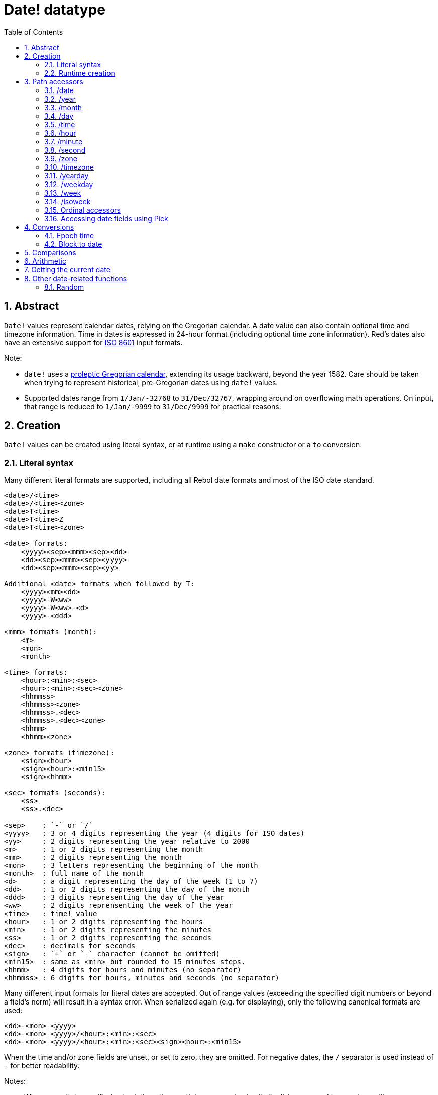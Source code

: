 = Date! datatype
:toc:
:numbered:

== Abstract

`Date!` values represent calendar dates, relying on the Gregorian calendar. A date value can also contain optional time and timezone information. Time in dates is expressed in 24-hour format (including optional time zone information). Red's dates also have an extensive support for https://en.wikipedia.org/wiki/ISO_8601[ISO 8601] input formats.

Note:

* `date!` uses a https://en.wikipedia.org/wiki/Proleptic_Gregorian_calendar[proleptic Gregorian calendar], extending its usage backward, beyond the year 1582. Care should be taken when trying to represent historical, pre-Gregorian dates using `date!` values.

* Supported dates range from `1/Jan/-32768` to `31/Dec/32767`, wrapping around on overflowing math operations. On input, that range is reduced to `1/Jan/-9999` to `31/Dec/9999` for practical reasons.

== Creation

`Date!` values can be created using literal syntax, or at runtime using a `make` constructor or a `to` conversion.

=== Literal syntax

Many different literal formats are supported, including all Rebol date formats and most of the ISO date standard.
----
<date>/<time>
<date>/<time><zone>
<date>T<time>
<date>T<time>Z
<date>T<time><zone>

<date> formats:
    <yyyy><sep><mmm><sep><dd>
    <dd><sep><mmm><sep><yyyy>
    <dd><sep><mmm><sep><yy>
    
Additional <date> formats when followed by T:
    <yyyy><mm><dd>
    <yyyy>-W<ww>    
    <yyyy>-W<ww>-<d>
    <yyyy>-<ddd>  

<mmm> formats (month):
    <m>
    <mon>
    <month>

<time> formats:
    <hour>:<min>:<sec>
    <hour>:<min>:<sec><zone>
    <hhmmss>
    <hhmmss><zone>
    <hhmmss>.<dec>
    <hhmmss>.<dec><zone>
    <hhmm>
    <hhmm><zone>

<zone> formats (timezone):
    <sign><hour>
    <sign><hour>:<min15>
    <sign><hhmm>
    
<sec> formats (seconds):
    <ss>
    <ss>.<dec>

<sep>    : `-` or `/`
<yyyy>   : 3 or 4 digits representing the year (4 digits for ISO dates)
<yy>     : 2 digits representing the year relative to 2000
<m>      : 1 or 2 digits representing the month
<mm>     : 2 digits representing the month
<mon>	 : 3 letters representing the beginning of the month
<month>  : full name of the month
<d>      : a digit representing the day of the week (1 to 7)
<dd>     : 1 or 2 digits representing the day of the month
<ddd>    : 3 digits representing the day of the year
<ww>     : 2 digits reprensenting the week of the year
<time>   : time! value
<hour>   : 1 or 2 digits representing the hours
<min>    : 1 or 2 digits representing the minutes
<ss>     : 1 or 2 digits representing the seconds
<dec>    : decimals for seconds
<sign>   : `+` or `-` character (cannot be omitted)
<min15>  : same as <min> but rounded to 15 minutes steps.
<hhmm>   : 4 digits for hours and minutes (no separator)
<hhmmss> : 6 digits for hours, minutes and seconds (no separator)
----

Many different input formats for literal dates are accepted. Out of range values (exceeding the specified digit numbers or beyond a field's norm) will result in a syntax error. When serialized again (e.g. for displaying), only the following canonical formats are used:

----
<dd>-<mon>-<yyyy>
<dd>-<mon>-<yyyy>/<hour>:<min>:<sec>
<dd>-<mon>-<yyyy>/<hour>:<min>:<sec><sign><hour>:<min15>
----
When the time and/or zone fields are unset, or set to zero, they are omitted. For negative dates, the `/` separator is used instead of `-` for better readability.

Notes:

* When a month is specified using letters, the month is expressed using its English name, and is case-insensitive.
* When a year is specified using only 2 digits (`yy`): if it is < 50, it's interpreted as `20yy`, otherwise, it's interpreted as `19yy`.

Examples of valid input dates:
----
1999-10-5
1999/10/5
5-10-1999
5/10/1999
5-October-1999
1999-9-11
11-9-1999
5/sep/2012
5-SEPTEMBER-2012

02/03/04
02/03/71

5/9/2012/6:0
5/9/2012/6:00
5/9/2012/6:00+8
5/9/2012/6:0+0430
4/Apr/2000/6:00+8:00
1999-10-2/2:00-4:30
1/1/1990/12:20:25-6

2017-07-07T08:22:23+00:00
2017-07-07T08:22:23Z
20170707T082223Z
20170707T0822Z
20170707T082223+0530

2017-W01
2017-W23-5
2017-W23-5T10:50Z
2017-001
2017-153T10:50:00-4:00
----

=== Runtime creation
----
make date! [<day> <month> <year>]
make date! [<year> <month> <day>]
make date! [<day> <month> <year> <time>]
make date! [<day> <month> <year> <time> <zone>]
make date! [<day> <month> <year> <hour> <minute> <second>]
make date! [<day> <month> <year> <hour> <minute> <second> <zone>]

<year>   : integer! value
<month>  : integer! value
<day>    : integer! value
<time>   : time! value
<zone>   : integer!, time! or pair! value
<hour>   : integer! value
<minute> : integer! value
<second> : integer! value
----

Notes:

* Out of range argument values will result in an error. For a normalized result, use the `to` action instead of `make`.

* `year` and `day` fields are interchangeable, but only for low year values. The year can be used in first position *only* if its value is >= 100 and less than the value of the third field. When that rule is not satisfied, the third field is considered the year. Negative years should always be specified in the third position.

*Examples*
----
make date! [1978 2 3]
== 3-Feb-1978

make date! [1978 2 3 5:0:0 8]
== 3-Feb-1978/5:00:00+08:00

make date! [1978 2 3 5:0:0]
== 3-Feb-1978/5:00:00

make date! [1978 2 3 5 20 30]
== 3-Feb-1978/5:20:30

make date! [1978 2 3 5 20 30 -4]
== 3-Feb-1978/5:20:30-4:00


make date! [100 12 31]
== 31-Dec-0100

; 32 isn't a valid day
make date! [100 12 32]
*** Script Error: cannot MAKE/TO date! from: [100 12 32]
*** Where: make
*** Stack: 

; First field is < 100, so not considered as a year
make date! [99 12 31]
*** Script Error: cannot MAKE/TO date! from: [99 12 31]
*** Where: make
*** Stack: 
----

== Path accessors

Path accessors provide a convenient way for getting and setting all `date!` value fields.

=== /date

*Syntax*
----
<date>/date
<date>/date: <date2>

<date>  : a word or path expression referring to a date! value
<date2> : a date! value
----
*Description*

Gets or sets the date field of a date (excluding time and zone). Dates are returned as `date!` values.

*Examples*
----
d:  now
== 10-Jul-2017/22:46:22-06:00
d/date
== 10-Jul-2017

d/date: 15/09/2017
== 15-Sep-2017/22:46:22-06:00
----

=== /year

*Syntax*
----
<date>/year
<date>/year: <year>

<date> : a word or path expression referring to a date! value
<year> : an integer! value
----
*Description*

Gets or sets the year field of a date. Years are returned as integers. Out of range argument values will result in a normalized date.

*Examples*
----
d:  now
== 10-Jul-2017/22:46:22-06:00
d/year: 10000
== 10000
d
== 10-Jul-10000/22:46:22-06:00
d/year: 32768
== 32768
d
== 10/Jul/-32768/22:46:22-06:00     ; Note wrap on overflow
----

=== /month

*Syntax*
----
<date>/month
<date>/month: <month>

<date>  : a word or path expression referring to a date! value
<month> : an integer! value
----
*Description*

Gets or sets the month field of a date. Months are returned as integers. Out of range argument values will result in a normalized date.

*Examples*
----
d: now
== 10-Jul-2017/22:48:31-06:00
d/month: 12
== 12
d
== 10-Dec-2017/22:48:31-06:00
d/month: 13
== 13
d
== 10-Jan-2018/22:48:31-06:00   ; Note wrap to the next year
d/month
== 1                            ; Month is now normalized
----

=== /day

*Syntax*
----
<date>/day
<date>/day: <day>

<date> : a word or path expression referring to a date! value
<day>  : an integer! value
----
*Description*

Gets or sets the day field of a date. Days are returned as integers. Out of range argument values will result in a normalized date.

*Examples*
----
 d: 1-jan-2017
== 1-Jan-2017
d/day: 32
== 32
d
== 1-Feb-2017
d/day: 0         ; Note how zero works, for proper date math
== 0
d
== 31-Jan-2017
----

=== /time

*Syntax*
----
<date>/time
<date>/time: <time>

<date> : a word or path expression referring to a date! value
<time> : a time! value
----
*Description*

Gets or sets the time field of a date. Times are returned as `time!` values. Out of range argument values will result in a normalized date.

*Examples*
----
d: now
== 10-Jul-2017/23:18:54-06:00
d/time: 1:2:3
== 1:02:03
d
== 10-Jul-2017/1:02:03-06:00
----

=== /hour

*Syntax*
----
<date>/hour
<date>/hour: <hour>

<date> : a word or path expression referring to a date! value
<hour> : an integer! value
----
*Description*

Gets or sets the time field of a date. Hours are returned as integer values between 0 and 23. Out of range argument values will result in a normalized date.

*Examples*
----
d: now
== 10-Jul-2017/23:19:40-06:00
d/hour: 0
== 0
d
== 10-Jul-2017/0:19:40-06:00
d/hour: 24
== 24
d
== 11-Jul-2017/0:19:40-06:00
----

=== /minute

*Syntax*
----
<date>/minute
<date>/minute: <minute>

<date>   : a word or path expression referring to a date! value
<minute> : an integer! value
----
*Description*

Gets or sets the minute field of a date. Minutes are returned as integer values between 0 and 59. Out of range argument values will result in a normalized date.

*Examples*
----

== 10-Jul-2017/23:20:25-06:00
d/minute: 0
== 0
d
== 10-Jul-2017/23:00:25-06:00
d/minute: 60
== 60
d
== 11-Jul-2017/0:00:25-06:00
----

=== /second

*Syntax*
----
<date>/second
<date>/second: <second>

<date>   : a word or path expression referring to a date! value
<second> : an integer! or float! value
----
*Description*

Gets or sets the second field of a date. Seconds are returned as `integer!` or `float!` values between 0 and 59. Out of range argument values will result in a normalized date.

*Examples*
----
d: now
== 10-Jul-2017/23:21:15-06:00
d/second: 0
== 0
d
== 10-Jul-2017/23:21:00-06:00
d/second: -1
== -1
d
== 10-Jul-2017/23:20:59-06:00
d/second: 60
== 60
d
== 10-Jul-2017/23:21:00-06:00
----

=== /zone

*Syntax*
----
<date>/zone
<date>/zone: <zone>

<date> : a word or path expression referring to a date! value
<zone> : an integer!, time! or pair! value
----
*Description*

Gets or sets the timezone field of a date. Timezones are returned as `time!` values between -16:00 and +15:00. Setting the timezone with `/zone` will only modify that field, time is kept the same. Out of range argument values will result in a normalized date.

When the timezone is set to an `integer!` argument, the argument represents hours, while minutes are set to 0. When the timezone is set to a `pair!` argument, the left pair part is the hours and the right part, the minutes.

The granularity for timezone's minutes is 15, non-conforming values will be truncated to closest 15 minutes values.

*Examples*
----
d: 1/3/2017/5:30:0
d/zone: 8
== 1-Mar-2017/5:30:00+08:00

d/zone: -4:00
== 1-Mar-2017/5:30:00-04:00

d/zone: 12x15
== 1-Mar-2017/5:30:00+12:15
----

=== /timezone

*Syntax*
----
<date>/timezone
<date>/timezone: <zone>

<date>     : a word or path expression referring to a date! value
<timezone> : an integer!, time! or pair! value
----
*Description*

Gets or sets the timezone field of a date. Timezones are returned as `time!` values between -16:00 and +15:00. Setting the timezone with `/timezone` will modify both the time and the zone, keeping the new time equivalent to the old one in the new zone. Out of range argument values will result in a normalized date.

When the timezone is set to an `integer!` argument, the argument represents hours, while minutes are set to 0. When the timezone is set to a `pair!` argument, the left pair part is the hours and the right part, the minutes.

The granularity for timezone's minutes is 15, non-conforming values will be truncated to closest 15 minutes values.

*Examples*
----
d: 1/3/2017/5:30:0
d/timezone: 8
== 1-Mar-2017/13:30:00+08:00

d/timezone: -4:00
== 1-Mar-2017/1:30:00-04:00

d/timezone: 12x15
== 1-Mar-2017/17:45:00+12:15
----

Note:

* Setting the `/timezone` to 0 will set the time to UTC.

=== /yearday

*Syntax*
----
<date>/yearday
<date>/yearday: <day>

<date>    : a word or path expression referring to a date! value
<yearday> : an integer! value
----
*Description*

Gets the day of the year of a date, starting at 1 for January 1st. Days are returned as integers. When used for setting the day of the year, the date is recalculated to match that day. Out of range argument values will result in a normalized date.

Note:

* a `/julian` alias for `/yearday` is also available, for compatibility with Rebol.

*Examples*
----
d: 1-jan-2017
== 1-Jan-2017
d/yearday
== 1
d: 31-dec-2017
== 31-Dec-2017
d/yearday
== 365
d: 31-dec-2020
== 31-Dec-2020
d/yearday
== 366                  ; Leap year

d: 31-dec-2017
== 31-Dec-2017
d/yearday: 366
== 366
d
== 1-Jan-2018
----

=== /weekday

*Syntax*
----
<date>/weekday
<date>/weekday: <day>

<date>    : a word or path expression referring to a date! value
<weekday> : an integer! value
----
*Description*

Gets the week day number, ranging from 1 for Monday, to 7 for Sunday. When used for setting the day of the week, the date is recalculated to match that day in the current week. Out of range argument values will result in a normalized date.

*Examples*
----
d: now
== 10-Jul-2017/23:25:35-06:00
d/weekday
== 1
d/weekday: 2
== 2
d
== 11-Jul-2017/23:25:35-06:00
d/weekday: 7
== 7
d
== 16-Jul-2017/23:25:35-06:00
d/weekday: 8
== 8
d
== 17-Jul-2017/23:25:35-06:00
----


=== /week

*Syntax*
----
<date>/week
<date>/week: <day>

<date> : a word or path expression referring to a date! value
<week> : an integer! value
----
*Description*

Gets the week number using a casual week definition (week starts on Sunday, first week starts on January 1st), ranging from 1 for first week of the year, to 53. When used for setting the week number, the date is recalculated to match the first day of that week (a Sunday). Out of range argument values will result in a normalized date.

Note:

* The casual week definition allows first and last weeks of the year to be partial weeks, ranging from 1 day to 7 days. For accurate week calculations across years, use the `/isoweek` accessor.

*Examples*
----
d: now
== 10-Jul-2017/23:28:07-06:00
d/week
== 28
d/week: 29
== 29
d
== 16-Jul-2017/23:28:07-06:00
d/week: 52
== 52
d
== 24-Dec-2017/23:28:07-06:00
d/week: 53
== 53
d
== 31-Dec-2017/23:28:07-06:00
d/week: 54
== 54
d
== 7-Jan-2018/23:28:07-06:00
----

=== /isoweek

*Syntax*
----
<date>/isoweek
<date>/isoweek: <day>

<date>    : a word or path expression referring to a date! value
<isoweek> : an integer! value
----
*Description*

Gets the week number using the https://en.wikipedia.org/wiki/ISO_week_date[ISO 8601] week definition, ranging from 1 for first week of the year, to 52 (or 53 for some years). When used for setting the week number, the date is recalculated to match the first day of that week (a Monday). Out of range argument values will result in a normalized date.

*Examples*
----
d: now
== 10-Jul-2017/23:29:13-06:00
d/isoweek
== 28
d/isoweek: 29
== 29
d
== 17-Jul-2017/23:29:13-06:00
d/isoweek: 52
== 52
d
== 25-Dec-2017/23:29:13-06:00
d/isoweek: 53
== 53
d
== 1-Jan-2018/23:29:13-06:00
----

=== Ordinal accessors

In addition to using words for accessing the date fields, it is also possible to use an integer index in path expression:

----
<date>/<index>

<date>  : a word or path expression referring to a date! value
<index> : an integer! value referring to a date field.
----

Such ordinal accessor can be used both for getting or setting fields. The following table gives the equivalent field names

[cols="1,1",options="header",align="center"]
|===
|Index | Name
| 1| date
| 2| year
| 3| month
| 4| day
| 5| zone
| 6| time
| 7| hour
| 8| minute
| 9| second
|10| weekday
|11| yearday
|12| timezone
|13| week
|14| isoweek
|===

=== Accessing date fields using Pick

It is possible to access date fields without using a path, which can be more convenient in some cases. `pick` can be used for that on dates.

*Syntax*
----
pick <date> <field>

<date>  : a date! value
<field> : an integer! value
----

An integer argument represent the ordinal accessor for dates. See "Ordinal accessors" table above.

*Examples*
----
d: now
== 10-Jul-2017/23:35:01-06:00
repeat i 14 [print [i pick d i]]
1   10-Jul-2017
2   2017
3   7
4   10
5   -6:00:00
6   23:35:01
7   23
8   35
9   1.0
10  1
11  191
12  -6:00:00
13  28
14  28
----

== Conversions

=== Epoch time

Dates can be converted from/to https://en.wikipedia.org/wiki/Unix_time[Unix epoch time] using `to` action.

*Syntax*
----
to-integer <date>
to-date <epoch>

<date>  : a date! value
<epoch> : an integer value representing an epoch time
----

Epoch time are expressed in UTC. If the argument date is not in UTC, it will be converted internally before converting to epoch time.
----
d: 8-Jul-2017/17:49:27+08:00
to-integer d
== 1499507367

to-integer 8-Jul-2017/9:49:27
== 1499507367

to-date to-integer d
== 8-Jul-2017/9:49:27
----

Note that epoch time is not defined beyond the year 2038.

=== Block to date

*Syntax*
----
to date! <spec>

<spec> : a block of values for date fields
----
The argument block will be converted to a `date!` value according to the same syntax as for `make` (see 2.2 Runtime creation). Out of range argument values will result in a normalized date. For a strict conversion from a block, that will error out instead of normalizing, use `make`.

== Comparisons

All comparators can be applied on dates: `=, ==, <>, >, <, >=, &lt;=, same?`. In addition, `min`, `max` and `sort` are also supported.

*Examples*
----
3-Jul-2017/9:41:40+2:00 = 3-Jul-2017/5:41:40-2:00
== true

10/10/2017 < 1/1/2017
== false

max 10/10/2017 1/1/2017
== 10-Oct-2017

same? 1/1/1980 1-JAN-1980
== true

sort [1/1/2017 5/10/1999 3-Jul-2017/5:41:40-2:00 1/1/1950 1/1/1980/2:2:2]
== [1-Jan-1950 1-Jan-1980/2:02:02 5-Oct-1999 1-Jan-2017 3-Jul-2017/5:41:40-02:00]
----

== Arithmetic

Supported math operations on dates include:

* adding or subtracting values from any date field: the result is normalized.
* adding or subtracting an integer value with a date value: interpreted as a number of days.
* subtracting two date values: result is a signed number of days between those two dates.
* using the `difference` function on two date values: result is the signed difference, as a `time!` value, between those two dates.

*Examples*
----
20-Feb-1980 + 50
== 10-Apr-1980

20-Feb-1980 + 3
== 23-Feb-1980

20-Feb-1980 - 25
== 26-Jan-1980

20-Feb-1980 + 100
== 30-May-1980

d: 20-Feb-1980
d/day: d/day + 50
== 10-Apr-1980

d: 20-Feb-1980
d/month: d/month + 5
== 20-Jul-1980

d: 28-Feb-1980/8:30:00
d/hour: d/hour + 48
== 1-Mar-1980/8:30:00

08/07/2017/10:45:00 - 20-Feb-1980/05:30:0
== 13653

difference 08/07/2017/10:45:00 20-Feb-1980/05:30:0
327677:15:00
----

== Getting the current date

The `now` function returns the operating system's current date and time (including timezone). All the date path accessors are available to `now` as refinements, with some additions:

* `/utc`: get the date in UTC format.

* `/precise`: get the time with higher precision (1/60th of a second on Windows, micro-seconds on Unix)

*Examples*
----
now
== 8-Jul-2017/18:32:25+08:00

now/year
== 2017

now/hour
== 18

now/month
== 7

now/day
== 8

now/hour
== 18

now/zone
== 8:00:00

now/utc
== 8-Jul-2017/10:32:25
----

== Other date-related functions

=== Random

*Syntax*
----
random <date>

<date> : a date! value
----
*Description*

Returns a randomized date using the argument date as upper limit. If the argument date has no time/timezone component, the resulting date won't either.

*Examples*
----
random 09/07/2017
== 18-May-1972

random 09/07/2017
== 13-Aug-0981

random 09/07/2017/12:00:00+8
== 28-Feb-0341/17:57:12+04:00

random 09/07/2017/12:00:00+8
== 13-Dec-1062/5:09:12-00:30
----